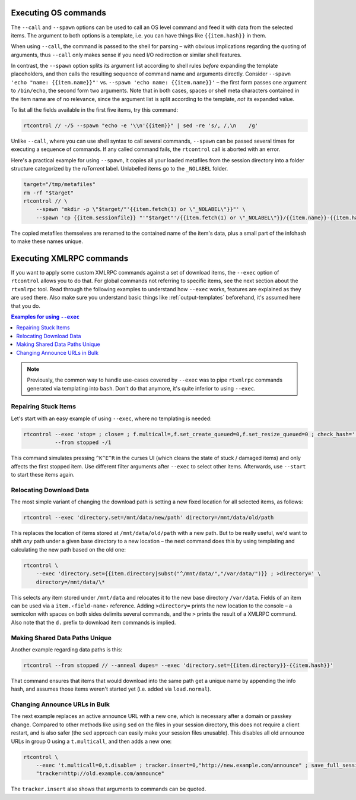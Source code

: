 .. _rtcontrol-spawn:

Executing OS commands
^^^^^^^^^^^^^^^^^^^^^

The ``--call`` and ``--spawn`` options can be used to call an OS level command
and feed it with data from the selected items. The argument to both options
is a template, i.e. you can have things like ``{{item.hash}}`` in them.

When using ``--call``, the command is passed to the shell for parsing
– with obvious implications regarding the quoting of arguments,
thus ``--call`` only makes sense if you need I/O redirection or similar shell features.

In contrast, the ``--spawn`` option splits its argument list according to shell rules *before*
expanding the template placeholders, and then calls the resulting sequence of command name
and arguments directly.
Consider ``--spawn 'echo "name: {{item.name}}"'`` vs. ``--spawn 'echo name: {{item.name}}'``
– the first form passes one argument to ``/bin/echo``, the second form two arguments.
Note that in both cases, spaces or shell meta characters contained in the item name are
of no relevance, since the argument list is split according to the template, *not* its expanded value.

To list all the fields available in the first five items, try this command:

.. code-block:: bash

    rtcontrol // -/5 --spawn "echo -e '\\n'{{item}}" | sed -re 's/, /,\n    /g'

Unlike ``--call``, where you can use shell syntax to call several commands, ``--spawn`` can be
passed several times for executing a sequence of commands. If any called command fails, the ``rtcontrol``
call is aborted with an error.

Here's a practical example for using ``--spawn``, it copies all your loaded metafiles
from the session directory into a folder structure categorized by the *ruTorrent* label.
Unlabelled items go to the ``_NOLABEL`` folder.

.. code-block:: bash

    target="/tmp/metafiles"
    rm -rf "$target"
    rtcontrol // \
        --spawn "mkdir -p \"$target/"'{{item.fetch(1) or \"_NOLABEL\"}}"' \
        --spawn 'cp {{item.sessionfile}} "'"$target"'/{{item.fetch(1) or \"_NOLABEL\"}}/{{item.name}}-{{item.hash[:7]}}.torrent"'

The copied metafiles themselves are renamed to the contained name of the item's data,
plus a small part of the infohash to make these names unique.


.. _rtcontrol-exec:

Executing XMLRPC commands
^^^^^^^^^^^^^^^^^^^^^^^^^

If you want to apply some custom XMLRPC commands against a set of download items,
the ``--exec`` option of ``rtcontrol`` allows you to do that. For global commands
not referring to specific items, see the next section about the ``rtxmlrpc`` tool.
Read through the following examples to understand how ``--exec`` works,
features are explained as they are used there.
Also make sure you understand basic things like :ref:`output-templates` beforehand,
it's assumed here that you do.

.. contents:: Examples for using ``--exec``
    :local:

.. note::

    Previously, the common way to handle use-cases covered by ``--exec`` was
    to pipe ``rtxmlrpc`` commands generated via templating into ``bash``.
    Don't do that anymore, it's quite inferior to using ``--exec``.


Repairing Stuck Items
"""""""""""""""""""""

Let's start with an easy example of using ``--exec``, where no templating is needed:

.. code-block:: bash

    rtcontrol --exec 'stop= ; close= ; f.multicall=,f.set_create_queued=0,f.set_resize_queued=0 ; check_hash=' \
              --from stopped -/1

This command simulates pressing ``^K^E^R`` in the curses UI (which cleans the state of stuck / damaged items)
and only affects the first stopped item.
Use different filter arguments after ``--exec`` to select other items.
Afterwards, use ``--start`` to start these items again.


Relocating Download Data
""""""""""""""""""""""""

The most simple variant of changing the download path is setting a new fixed location
for all selected items, as follows:

.. code-block:: bash

    rtcontrol --exec 'directory.set=/mnt/data/new/path' directory=/mnt/data/old/path

This replaces the location of items stored at ``/mnt/data/old/path`` with a new path.
But to be really useful, we'd want to shift *any* path under a given base directory
to a new location – the next command does this by using templating and calculating the
new path based on the old one:

.. code-block:: bash

    rtcontrol \
        --exec 'directory.set={{item.directory|subst("^/mnt/data/","/var/data/")}} ; >directory=' \
        directory=/mnt/data/\*

This selects any item stored under ``/mnt/data`` and relocates it to the new base directory
``/var/data``.
Fields of an item can be used via a ``item.‹field-name›`` reference.
Adding ``>directory=`` prints the new location to the console –
a semicolon with spaces on both sides delimits several commands, and the ``>`` prints the
result of a XMLRPC command. Also note that the ``d.`` prefix to download item commands is implied.


Making Shared Data Paths Unique
"""""""""""""""""""""""""""""""

Another example regarding data paths is this:

.. code-block:: bash

    rtcontrol --from stopped // --anneal dupes= --exec 'directory.set={{item.directory}}-{{item.hash}}'

That command ensures that items that would download into the same path get a unique name by appending the info hash,
and assumes those items weren't started yet (i.e. added via ``load.normal``).


Changing Announce URLs in Bulk
""""""""""""""""""""""""""""""

The next example replaces an active announce URL with a new one,
which is necessary after a domain or passkey change.
Compared to other methods like using ``sed`` on the files in your
session directory, this does not require a client restart, and is also safer
(the ``sed`` approach can easily make your session files unusable).
This disables all old announce URLs in group 0 using a ``t.multicall``,
and then adds a new one:

.. code-block:: bash

    rtcontrol \
        --exec 't.multicall=0,t.disable= ; tracker.insert=0,"http://new.example.com/announce" ; save_full_session=' \
        "tracker=http://old.example.com/announce"

The ``tracker.insert`` also shows that arguments to commands can be quoted.
